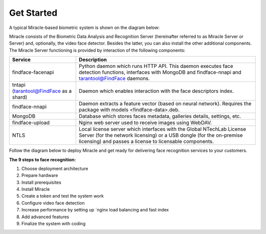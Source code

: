 Get Started
======================

A typical Miracle-based biometric system is shown
on the diagram below:

Miracle consists of the Biometric Data Analysis and Recognition Server (hereinafter referred to as Miracle Server or
Server) and, optionally, the video face detector. Besides the latter, you can also install the other additional components. The Miracle Server
functioning is provided by interaction of the following components: 

+------------------------------------------+-----------------------------------------------------------------------------------------------------------------------------------------------------------------------------------------------------------+
| Service                                  | Description                                                                                                                                                                                               |
+==========================================+===========================================================================================================================================================================================================+
| findface-facenapi                        | Python daemon which runs HTTP API. This daemon executes face detection functions, interfaces with MongoDB and findface-nnapi and tarantool@FindFace daemons.                                              |
+------------------------------------------+-----------------------------------------------------------------------------------------------------------------------------------------------------------------------------------------------------------+
| tntapi (tarantool@FindFace as a shard)   | Daemon which enables interaction with the face descriptors index.                                                                                                                                         |
+------------------------------------------+-----------------------------------------------------------------------------------------------------------------------------------------------------------------------------------------------------------+
| findface-nnapi                           | Daemon extracts a feature vector (based on neural network). Requires the package with models <findface-data>.deb.                                                                                         |
+------------------------------------------+-----------------------------------------------------------------------------------------------------------------------------------------------------------------------------------------------------------+
| MongoDB                                  | Database which stores faces metadata, galleries details, settings, etc.                                                                                                                                   |
+------------------------------------------+-----------------------------------------------------------------------------------------------------------------------------------------------------------------------------------------------------------+
| findface-upload                          | Nginx web server used to receive images using WebDAV.                                                                                                                                                     |
+------------------------------------------+-----------------------------------------------------------------------------------------------------------------------------------------------------------------------------------------------------------+
| NTLS                                     | Local license server which interfaces with the Global NTechLab License Server (for the network licensing) or a USB dongle (for the on-premise licensing) and passes a license to licensable components.   |
+------------------------------------------+-----------------------------------------------------------------------------------------------------------------------------------------------------------------------------------------------------------+


Follow the diagram below to deploy Miracle and
get ready for delivering face recognition services to your customers.


**The 9 steps to face recognition:**

#. Choose deployment architecture
#. Prepare hardware
#. Install prerequisites
#. Install Miracle
#. Create a token and test the system work
#. Configure video face detection
#. Increase performance by setting up `nginx load
   balancing and fast index
#. Add advanced features
#. Finalize the system with coding
